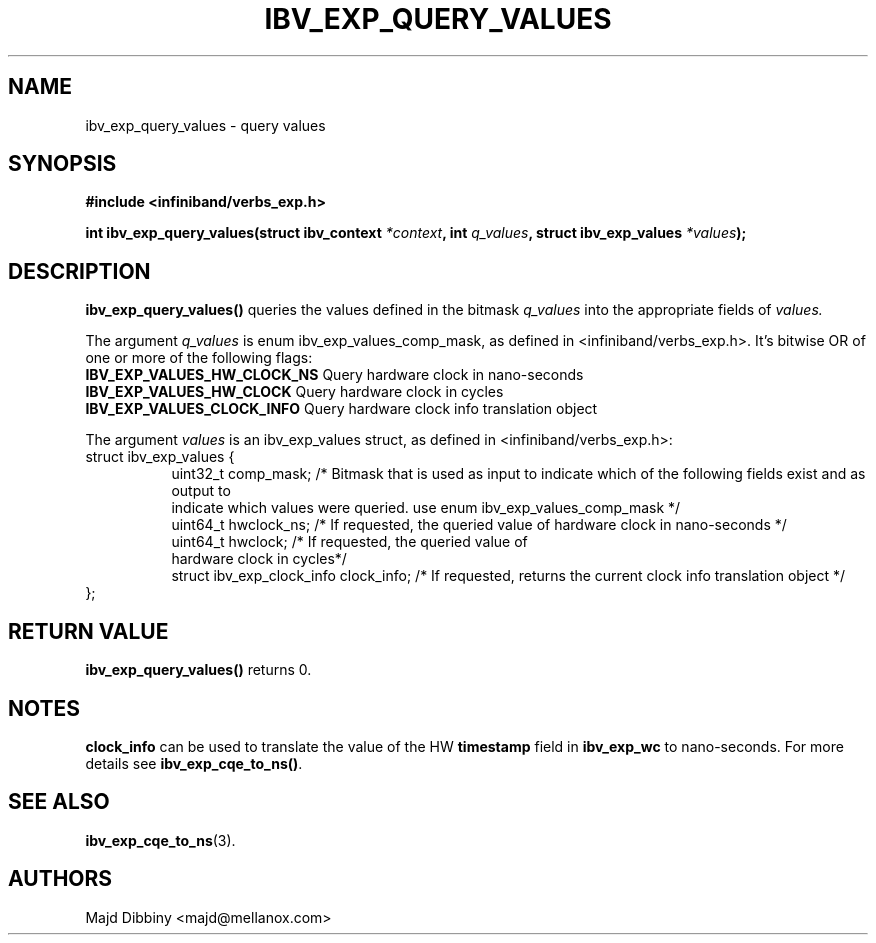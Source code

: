.\" -*- nroff -*-
.\"
.TH IBV_EXP_QUERY_VALUES 3 2014-11-13 libibverbs "Libibverbs Programmer's Manual"
.SH "NAME"
ibv_exp_query_values \- query values
.SH "SYNOPSIS"
.nf
.B #include <infiniband/verbs_exp.h>
.sp
.BI "int ibv_exp_query_values(struct ibv_context "  "*context" ", int "  "q_values" ", struct ibv_exp_values "  "*values");
.fi
.SH "DESCRIPTION"
.B ibv_exp_query_values()
queries the values defined in the bitmask
.I q_values
into the appropriate fields of
.I values.
.PP
The argument
.I q_values
is enum ibv_exp_values_comp_mask, as defined in <infiniband/verbs_exp.h>. It's bitwise OR of one or more of the following flags:
.TP
.B IBV_EXP_VALUES_HW_CLOCK_NS \fR  Query hardware clock in nano-seconds
.TP
.B IBV_EXP_VALUES_HW_CLOCK \fR  Query hardware clock in cycles
.TP
.B IBV_EXP_VALUES_CLOCK_INFO \fR Query hardware clock info translation object
.PP
The argument
.I values
is an ibv_exp_values struct, as defined in <infiniband/verbs_exp.h>:
.nf
struct  ibv_exp_values {
.in +8
uint32_t                         comp_mask;  /* Bitmask that is used as input to indicate which of the following fields exist and as output to
                                              indicate which values were queried. use enum ibv_exp_values_comp_mask */
uint64_t                         hwclock_ns;  /* If requested, the queried value of hardware clock in nano-seconds */
uint64_t                         hwclock;  /* If requested, the queried value of
hardware clock in cycles*/
struct ibv_exp_clock_info        clock_info; /* If requested, returns the current clock info translation object */
.in -8
};
.fi
.PP
.SH "RETURN VALUE"
.B ibv_exp_query_values()
returns 0.

.SH "NOTES"
\fBclock_info\fR can be used to translate the value of the HW \fBtimestamp\fR field
in \fBibv_exp_wc\fR to nano-seconds. For more details see \fBibv_exp_cqe_to_ns()\fR.
.PP
.SH "SEE ALSO"
.BR ibv_exp_cqe_to_ns (3).
.SH "AUTHORS"
.TP
Majd Dibbiny <majd@mellanox.com>
